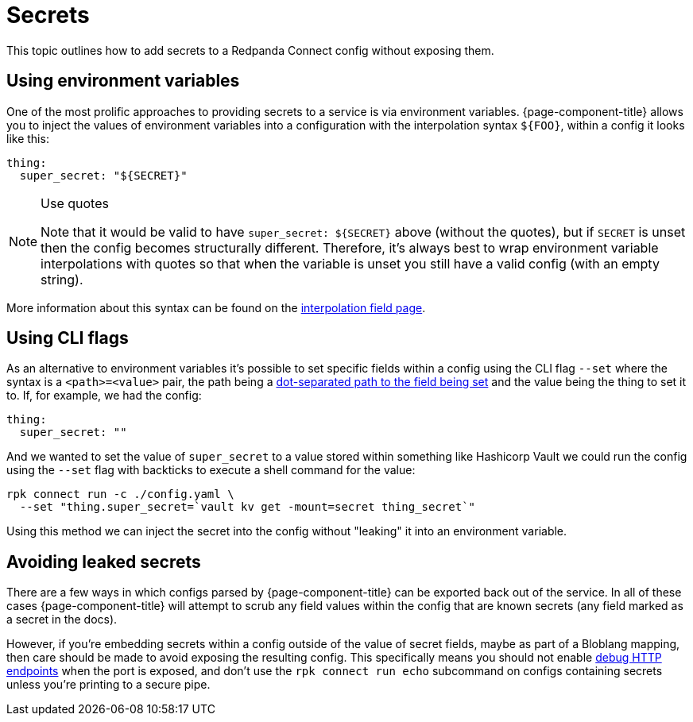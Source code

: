= Secrets

This topic outlines how to add secrets to a Redpanda Connect config without exposing them.

== Using environment variables

One of the most prolific approaches to providing secrets to a service is via environment variables. {page-component-title} allows you to inject the values of environment variables into a configuration with the interpolation syntax `+${FOO}+`, within a config it looks like this:

[source,yml]
----
thing:
  super_secret: "${SECRET}"
----

[NOTE]
.Use quotes
====
Note that it would be valid to have `+super_secret: ${SECRET}+` above (without the quotes), but if `SECRET` is unset then the config becomes structurally different. Therefore, it's always best to wrap environment variable interpolations with quotes so that when the variable is unset you still have a valid config (with an empty string).
====

More information about this syntax can be found on the xref:configuration:interpolation.adoc[interpolation field page].

== Using CLI flags

As an alternative to environment variables it's possible to set specific fields within a config using the CLI flag `--set` where the syntax is a `<path>=<value>` pair, the path being a xref:configuration:field_paths.adoc[dot-separated path to the field being set] and the value being the thing to set it to. If, for example, we had the config:

[source,yml]
----
thing:
  super_secret: ""
----

And we wanted to set the value of `super_secret` to a value stored within something like Hashicorp Vault we could run the config using the `--set` flag with backticks to execute a shell command for the value:

[,bash,subs="attributes+"]
----
rpk connect run -c ./config.yaml \
  --set "thing.super_secret=`vault kv get -mount=secret thing_secret`"
----

Using this method we can inject the secret into the config without "leaking" it into an environment variable.

== Avoiding leaked secrets

There are a few ways in which configs parsed by {page-component-title} can be exported back out of the service. In all of these cases {page-component-title} will attempt to scrub any field values within the config that are known secrets (any field marked as a secret in the docs).

However, if you're embedding secrets within a config outside of the value of secret fields, maybe as part of a Bloblang mapping, then care should be made to avoid exposing the resulting config. This specifically means you should not enable xref:components:http/about.adoc#debug-endpoints[debug HTTP endpoints] when the port is exposed, and don't use the `rpk connect run echo` subcommand on configs containing secrets unless you're printing to a secure pipe.
